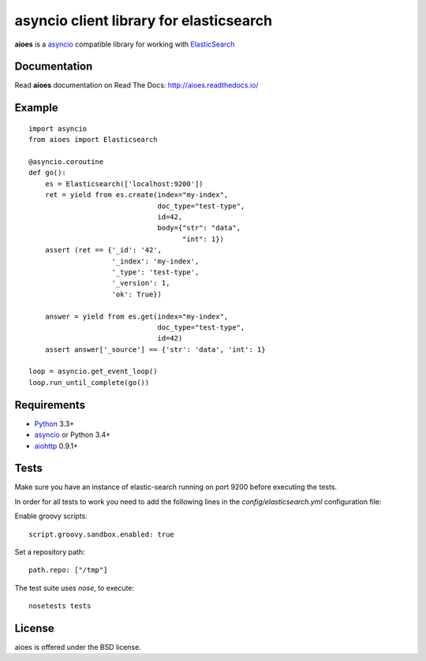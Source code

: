 asyncio client library for elasticsearch
=========================================

**aioes** is a asyncio_ compatible library for working with ElasticSearch_

.. image:: https://travis-ci.org/aio-libs/aioes.svg?branch=master
   :target: https://travis-ci.org/aio-libs/aioes


.. image:: https://codecov.io/gh/aio-libs/aioes/branch/master/graph/badge.svg
   :target: https://codecov.io/gh/aio-libs/aioes

Documentation
-------------

Read **aioes** documentation on Read The Docs: http://aioes.readthedocs.io/

Example
-------

::

    import asyncio
    from aioes import Elasticsearch

    @asyncio.coroutine
    def go():
        es = Elasticsearch(['localhost:9200'])
        ret = yield from es.create(index="my-index",
                                   doc_type="test-type",
                                   id=42,
                                   body={"str": "data",
                                         "int": 1})
        assert (ret == {'_id': '42',
                        '_index': 'my-index',
                        '_type': 'test-type',
                        '_version': 1,
                        'ok': True})

        answer = yield from es.get(index="my-index",
                                   doc_type="test-type",
                                   id=42)
        assert answer['_source'] == {'str': 'data', 'int': 1}

    loop = asyncio.get_event_loop()
    loop.run_until_complete(go())


Requirements
------------

* Python_ 3.3+
* asyncio_ or Python 3.4+
* aiohttp_ 0.9.1+


Tests
-----

Make sure you have an instance of elastic-search running on port 9200
before executing the tests.

In order for all tests to work you need to add the following lines in the
`config/elasticsearch.yml` configuration file:

Enable groovy scripts::

  script.groovy.sandbox.enabled: true

Set a repository path::

  path.repo: ["/tmp"]


The test suite uses `nose`, to execute::

  nosetests tests


License
-------

aioes is offered under the BSD license.

.. _python: https://www.python.org/downloads/
.. _asyncio: https://pypi.python.org/pypi/asyncio
.. _aiohttp: https://pypi.python.org/pypi/aiohttp
.. _ElasticSearch: http://www.elasticsearch.org/
